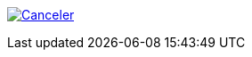 
image:https://github.com/alfeilex/git-action-sandbox/actions/workflows/canceler.yml/badge.svg["Canceler",link="https://github.com/alfeilex/git-action-sandbox/actions/workflows/canceler.yml"]

